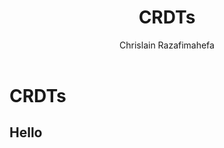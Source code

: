 #+Title:  CRDTs
#+Author: Chrislain Razafimahefa
#+Email: razafima@gmail.com

#+REVEAL_ROOT: file:///Users/chrislain/workspace/OTHER/libraries/reveal.js
#+REVEAL_TRANS: none
#+REVEAL_PLUGINS: (notes)
#+REVEAL_THEME: white
#+REVEAL_HLEVEL: 999
#+REVEAL_HEAD_PREAMBLE: <script src="https://code.jquery.com/jquery-2.2.4.min.js"></script>
#+REVEAL_PREAMBLE: <div id="hidden" style="display:none;"> <div id="header"> <div id="header-left"></div> <div id="header-right"></div> <div id="footer-left"><img src="/Users/chrislain/workspace/teaching/assets/images/digicomp_logo.png" height="50" width="250"></div> </div>   </div>



#+OPTIONS: toc:1
#+OPTIONS: num:nil
#+OPTIONS: reveal_center:nil
#+OPTIONS: reveal_title_slide:auto
#+OPTIONS: ^:nil                       ## Pour ne pas le laisser interpréter les _


* CRDTs

** Hello
